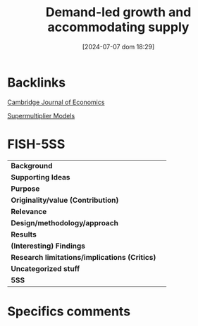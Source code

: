 #+title:      Demand-led growth and accommodating supply
#+date:       [2024-07-07 dom 18:29]
#+filetags:   :bib:
#+identifier: 20240707T182939
#+reference:  fazzari_2020_demandled


* Backlinks


[[denote:20250204T172746][Cambridge Journal of Economics]]

[[denote:20250203T184155][Supermultiplier Models]]

* FISH-5SS


|---------------------------------------------+-----|
| *Background*                                  |     |
| *Supporting Ideas*                            |     |
| *Purpose*                                     |     |
| *Originality/value (Contribution)*            |     |
| *Relevance*                                   |     |
| *Design/methodology/approach*                 |     |
| *Results*                                     |     |
| *(Interesting) Findings*                      |     |
| *Research limitations/implications (Critics)* |     |
| *Uncategorized stuff*                         |     |
| *5SS*                                         |     |
|---------------------------------------------+-----|

* Specifics comments
 :PROPERTIES:
 :Custom_ID: fazzariDemandledGrowthAccommodating2020
 :NOTER_DOCUMENT: /home/gpetrini/Zotero/storage/FCTEY9AB/Fazzari et al. - 2020 - Demand-led growth and accommodating supply.pdf
 :AUTHOR: Fazzari, S. M., Ferri, P., & Variato, A. M.
 :JOURNAL: Cambridge Journal of Economics
 :YEAR: 2020
 :DOI:  http://dx.doi.org/10.1093/cje/bez055
 :URL: https://academic.oup.com/cje/article/44/3/583/5714155
 :END:
